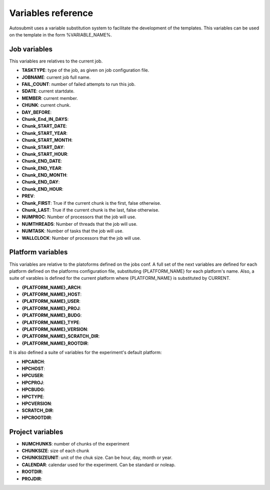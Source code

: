 ###################
Variables reference
###################

Autosubmit uses a variable substitution system to facilitate the development of the templates. This variables can be
used on the template in the form %VARIABLE_NAME%.

Job variables
=============

This variables are relatives to the current job.

- **TASKTYPE**: type of the job, as given on job configuration file.
- **JOBNAME**: current job full name.
- **FAIL_COUNT**: number of failed attempts to run this job.
- **SDATE**: current startdate.
- **MEMBER**: current member.
- **CHUNK**: current chunk.
- **DAY_BEFORE**:
- **Chunk_End_IN_DAYS**:
- **Chunk_START_DATE**:
- **Chunk_START_YEAR**:
- **Chunk_START_MONTH**:
- **Chunk_START_DAY**:
- **Chunk_START_HOUR**:
- **Chunk_END_DATE**:
- **Chunk_END_YEAR**:
- **Chunk_END_MONTH**:
- **Chunk_END_DAY**:
- **Chunk_END_HOUR**:
- **PREV**:
- **Chunk_FIRST**: True if the current chunk is the first, false otherwise.
- **Chunk_LAST**: True if the current chunk is the last, false otherwise.
- **NUMPROC**: Number of processors that the job will use.
- **NUMTHREADS**: Number of threads that the job will use.
- **NUMTASK**: Number of tasks that the job will use.
- **WALLCLOCK**: Number of processors that the job will use.


Platform variables
==================

This variables are relative to the platoforms defined on the jobs conf. A full set of the next variables are defined for
each platform defined on the platforms configuration file, substituting {PLATFORM_NAME} for each platform's name. Also, a
suite of varables is defined for the current platform where {PLATFORM_NAME} is substituted by CURRENT.

- **{PLATFORM_NAME}_ARCH**:
- **{PLATFORM_NAME}_HOST**:
- **{PLATFORM_NAME}_USER**:
- **{PLATFORM_NAME}_PROJ**:
- **{PLATFORM_NAME}_BUDG**:
- **{PLATFORM_NAME}_TYPE**:
- **{PLATFORM_NAME}_VERSION**:
- **{PLATFORM_NAME}_SCRATCH_DIR**:
- **{PLATFORM_NAME}_ROOTDIR**:

It is also defined a suite of variables for the experiment's default platform:

- **HPCARCH**:
- **HPCHOST**:
- **HPCUSER**:
- **HPCPROJ**:
- **HPCBUDG**:
- **HPCTYPE**:
- **HPCVERSION**:
- **SCRATCH_DIR**:
- **HPCROOTDIR**:


Project variables
=================

- **NUMCHUNKS**: number of chunks of the experiment
- **CHUNKSIZE**: size of each chunk
- **CHUNKSIZEUNIT**: unit of the chuk size. Can be hour, day, month or year.
- **CALENDAR**: calendar used for the experiment. Can be standard or noleap.
- **ROOTDIR**:
- **PROJDIR**:

